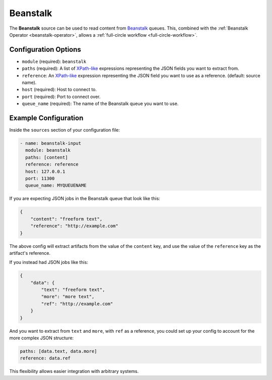 .. _beanstalk-source:

Beanstalk
---------

The **Beanstalk** source can be used to read content from `Beanstalk`_ queues.
This, combined with the :ref:`Beanstalk Operator <beanstalk-operator>`, allows
a :ref:`full-circle workflow <full-circle-workflow>`.

Configuration Options
~~~~~~~~~~~~~~~~~~~~~

* ``module`` (required): ``beanstalk``
* ``paths`` (required): A list of XPath-like_ expressions representing the JSON fields you want to extract from.
* ``reference``: An XPath-like_ expression representing the JSON field you want to use as a reference. (default: source name).
* ``host`` (required): Host to connect to.
* ``port`` (required): Port to connect over.
* ``queue_name`` (required): The name of the Beanstalk queue you want to use.

Example Configuration
~~~~~~~~~~~~~~~~~~~~~

Inside the ``sources`` section of your configuration file:

.. code-block:: yaml

    - name: beanstalk-input
      module: beanstalk
      paths: [content]
      reference: reference
      host: 127.0.0.1
      port: 11300
      queue_name: MYQUEUENAME

If you are expecting JSON jobs in the Beanstalk queue that look like this:

.. code-block:: json

    {
        "content": "freeform text",
        "reference": "http://example.com"
    }

The above config will extract artifacts from the value of the ``content`` key, and use the value of the ``reference`` key as the artifact's reference.

If you instead had JSON jobs like this:

.. code-block:: json

    {
        "data": {
            "text": "freeform text",
            "more": "more text",
            "ref": "http://example.com"
        }
    }

And you want to extract from ``text`` and ``more``, with ``ref`` as a reference, you could set up your config to account for the more complex JSON structure:

.. code-block:: yaml

      paths: [data.text, data.more]
      reference: data.ref

This flexibility allows easier integration with arbitrary systems.

.. _Beanstalk: https://beanstalkd.github.io/
.. _XPath-like: https://github.com/kennknowles/python-jsonpath-rw
